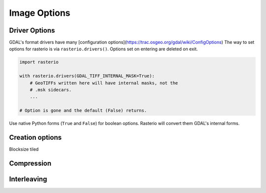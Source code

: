 Image Options
*************

Driver Options
-----------------
GDAL's format drivers have many [configuration
options](https://trac.osgeo.org/gdal/wiki/ConfigOptions) The way to set options
for rasterio is via ``rasterio.drivers()``. Options set on entering are deleted
on exit.

.. code-block:: python

    import rasterio

    with rasterio.drivers(GDAL_TIFF_INTERNAL_MASK=True):
        # GeoTIFFs written here will have internal masks, not the
        # .msk sidecars.
        ...

    # Option is gone and the default (False) returns.

Use native Python forms (``True`` and ``False``) for boolean options. Rasterio
will convert them GDAL's internal forms.


Creation options
-----------------

Blocksize
tiled

Compression
-----------

Interleaving
------------

